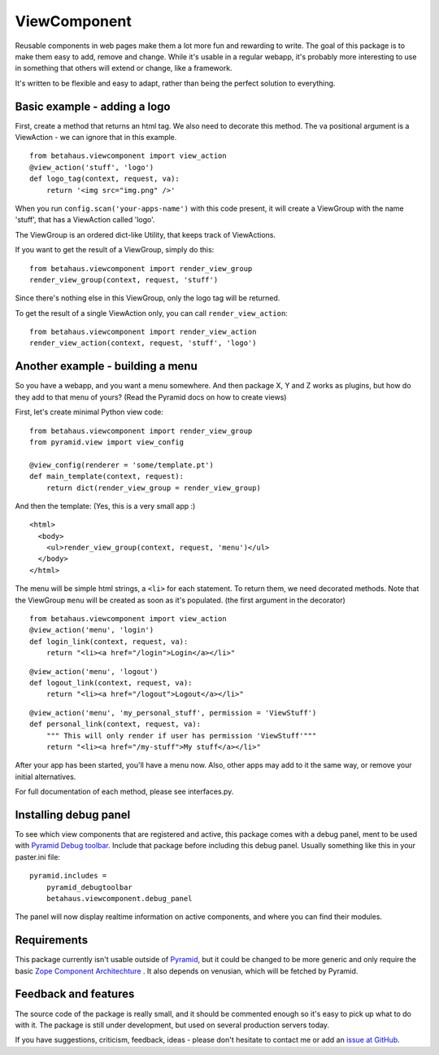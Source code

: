 ViewComponent
=============

Reusable components in web pages make them a lot more fun and rewarding to write.
The goal of this package is to make them easy to add, remove and change.
While it's usable in a regular webapp, it's probably more interesting to use
in something that others will extend or change, like a framework.

It's written to be flexible and easy to adapt, rather than being the perfect solution to everything.


Basic example - adding a logo
-----------------------------

First, create a method that returns an html tag.
We also need to decorate this method.
The va positional argument is a ViewAction - we can ignore that
in this example.

::

    from betahaus.viewcomponent import view_action
    @view_action('stuff', 'logo')
    def logo_tag(context, request, va):
        return '<img src="img.png" />'

When you run ``config.scan('your-apps-name')`` with this code present,
it will create a ViewGroup with the name 'stuff', that has a ViewAction
called 'logo'.

The ViewGroup is an ordered dict-like Utility, that keeps track of ViewActions.

If you want to get the result of a ViewGroup, simply do this:

::

    from betahaus.viewcomponent import render_view_group
    render_view_group(context, request, 'stuff')

Since there's nothing else in this ViewGroup, only the logo tag will be returned.

To get the result of a single ViewAction only, you can call ``render_view_action``:

::

    from betahaus.viewcomponent import render_view_action
    render_view_action(context, request, 'stuff', 'logo')


Another example - building a menu
---------------------------------

So you have a webapp, and you want a menu somewhere. And then package X, Y and Z
works as plugins, but how do they add to that menu of yours?
(Read the Pyramid docs on how to create views)

First, let's create minimal Python view code:

::

    from betahaus.viewcomponent import render_view_group
    from pyramid.view import view_config
    
    @view_config(renderer = 'some/template.pt')
    def main_template(context, request):
        return dict(render_view_group = render_view_group)
      
And then the template:
(Yes, this is a very small app :)

::

    <html>
      <body>
        <ul>render_view_group(context, request, 'menu')</ul>
      </body>
    </html>

The menu will be simple html strings, a ``<li>`` for each statement.
To return them, we need decorated methods. Note that the ViewGroup
``menu`` will be created as soon as it's populated. (the first argument in the decorator)

::

    from betahaus.viewcomponent import view_action
    @view_action('menu', 'login')
    def login_link(context, request, va):
        return "<li><a href="/login">Login</a></li>"

::

    @view_action('menu', 'logout')
    def logout_link(context, request, va):
        return "<li><a href="/logout">Logout</a></li>"

::

    @view_action('menu', 'my_personal_stuff', permission = 'ViewStuff')
    def personal_link(context, request, va):
        """ This will only render if user has permission 'ViewStuff'"""
        return "<li><a href="/my-stuff">My stuff</a></li>"

After your app has been started, you'll have a menu now. Also, other apps may add to it the same way,
or remove your initial alternatives.

For full documentation of each method, please see interfaces.py.


Installing debug panel
----------------------

To see which view components that are registered and active, this package comes with a debug panel, ment to be used with
`Pyramid Debug toolbar <http://docs.pylonsproject.org/projects/pyramid_debugtoolbar/en/latest/>`_.
Include that package before including this debug panel. Usually something like this in your paster.ini file:

::

    pyramid.includes =
        pyramid_debugtoolbar
        betahaus.viewcomponent.debug_panel

The panel will now display realtime information on active components, and where you can find their modules.


Requirements
------------

This package currently isn't usable outside of `Pyramid <http://www.pylonsproject.org/>`_, but it could be
changed to be more generic and only require the basic `Zope Component Architechture <http://www.muthukadan.net/docs/zca.html>`_ .
It also depends on venusian, which will be fetched by Pyramid.


Feedback and features
---------------------

The source code of the package is really small, and it should be commented enough so it's
easy to pick up what to do with it. The package is still under development, but used on several
production servers today.

If you have suggestions, criticism, feedback, ideas - please don't hesitate to contact me
or add an `issue at GitHub <https://github.com/robinharms/betahaus.viewcomponent/issues>`_.


